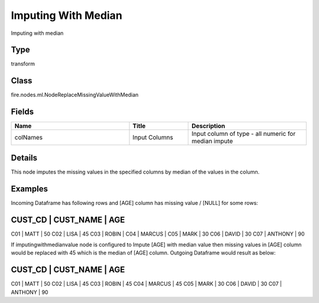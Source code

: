 Imputing With Median
=========== 

Imputing with median

Type
--------- 

transform

Class
--------- 

fire.nodes.ml.NodeReplaceMissingValueWithMedian

Fields
--------- 

.. list-table::
      :widths: 10 5 10
      :header-rows: 1

      * - Name
        - Title
        - Description
      * - colNames
        - Input Columns
        - Input column of type - all numeric for median impute


Details
-------


This node imputes the missing values in the specified columns by median of the values in the column.


Examples
-------


Incoming Dataframe has following rows and [AGE] column has missing value / [NULL] for some rows:

CUST_CD    |    CUST_NAME    |    AGE
------------------------------------------
C01        |    MATT         |    50
C02        |    LISA         |    45
C03        |    ROBIN        |	
C04        |    MARCUS       |	
C05        |    MARK         |    30
C06        |    DAVID        |    30
C07        |    ANTHONY      |    90

If imputingwithmedianvalue node is configured to Impute [AGE] with median value then missing values in [AGE] column would be replaced with 45 which is the median of [AGE] column.
Outgoing Dataframe would result as below:

CUST_CD    |    CUST_NAME    |    AGE
------------------------------------------
C01        |    MATT         |    50
C02        |    LISA         |    45
C03        |    ROBIN        |    45	
C04        |    MARCUS       |    45	
C05        |    MARK         |    30
C06        |    DAVID        |    30
C07        |    ANTHONY      |    90
